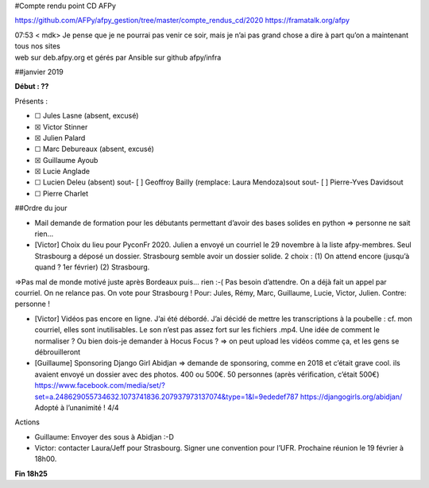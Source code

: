 #Compte rendu point CD AFPy

https://github.com/AFPy/afpy\_gestion/tree/master/compte\_rendus\_cd/2020
https://framatalk.org/afpy

| 07:53 < mdk> Je pense que je ne pourrai pas venir ce soir, mais je
  n’ai pas grand chose a dire à part qu’on a maintenant tous nos sites
| web sur deb.afpy.org et gérés par Ansible sur github afpy/infra

##janvier 2019

**Début : ??**

Présents :

-  ☐ Jules Lasne (absent, excusé)
-  ☒ Victor Stinner
-  ☒ Julien Palard
-  ☐ Marc Debureaux (absent, excusé)
-  ☒ Guillaume Ayoub
-  ☒ Lucie Anglade
-  ☐ Lucien Deleu (absent) sout- [ ] Geoffroy Bailly (remplace: Laura
   Mendoza)sout sout- [ ] Pierre-Yves Davidsout
-  ☐ Pierre Charlet

##Ordre du jour

-  Mail demande de formation pour les débutants permettant d’avoir des
   bases solides en python => personne ne sait rien…

-  [Victor] Choix du lieu pour PyconFr 2020. Julien a envoyé un courriel
   le 29 novembre à la liste afpy-membres. Seul Strasbourg a déposé un
   dossier. Strasbourg semble avoir un dossier solide. 2 choix : (1) On
   attend encore (jusqu’à quand ? 1er février) (2) Strasbourg.

=>Pas mal de monde motivé juste après Bordeaux puis… rien :-( Pas besoin
d’attendre. On a déjà fait un appel par courriel. On ne relance pas. On
vote pour Strasbourg ! Pour: Jules, Rémy, Marc, Guillaume, Lucie,
Victor, Julien. Contre: personne !

-  [Victor] Vidéos pas encore en ligne. J’ai été débordé. J’ai décidé de
   mettre les transcriptions à la poubelle : cf. mon courriel, elles
   sont inutilisables. Le son n’est pas assez fort sur les fichiers
   .mp4. Une idée de comment le normaliser ? Ou bien dois-je demander à
   Hocus Focus ? => on peut upload les vidéos comme ça, et les gens se
   débrouilleront

-  [Guillaume] Sponsoring Django Girl Abidjan => demande de sponsoring,
   comme en 2018 et c’était grave cool. ils avaient envoyé un dossier
   avec des photos. 400 ou 500€. 50 personnes (après vérification,
   c’était 500€)
   https://www.facebook.com/media/set/?set=a.248629055734632.1073741836.207937973137074\&type=1\&l=9ededef787
   https://djangogirls.org/abidjan/ Adopté à l’unanimité ! 4/4

Actions

-  Guillaume: Envoyer des sous à Abidjan :-D
-  Victor: contacter Laura/Jeff pour Strasbourg. Signer une convention
   pour l’UFR. Prochaine réunion le 19 février à 18h00.

**Fin 18h25**
